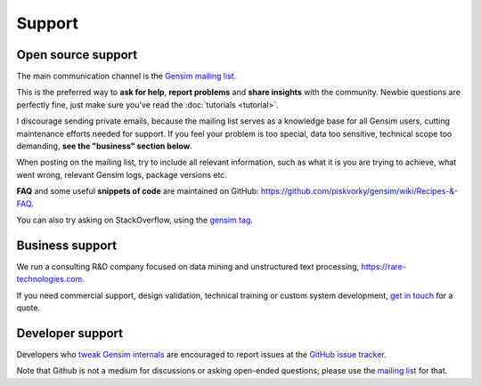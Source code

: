 .. _support:

=======
Support
=======

Open source support
-------------------

The main communication channel is the `Gensim mailing list <https://groups.google.com/group/gensim>`_.

This is the preferred way to **ask for help**, **report problems** and **share insights** with the community. Newbie questions are perfectly fine, just make sure you've read the :doc:`tutorials <tutorial>`.

I discourage sending private emails, because the mailing list serves as a knowledge base for all Gensim users, cutting maintenance efforts needed for support. If you feel your problem is too special, data too sensitive, technical scope too demanding, **see the "business" section below**.

When posting on the mailing list, try to include all relevant information, such as what it is you are trying to achieve, what went wrong, relevant Gensim logs, package versions etc.

**FAQ** and some useful **snippets of code** are maintained on GitHub: https://github.com/piskvorky/gensim/wiki/Recipes-&-FAQ.

You can also try asking on StackOverflow, using the `gensim tag <http://stackoverflow.com/questions/tagged/gensim>`_.


Business support
----------------

We run a consulting R&D company focused on data mining and unstructured text processing, https://rare-technologies.com.

If you need commercial support, design validation, technical training or custom system development, `get in touch <http://rare-technologies.com/contact>`_ for a quote.


Developer support
------------------

Developers who `tweak Gensim internals <https://github.com/piskvorky/gensim/wiki/Developer-page>`_ are encouraged to report issues at the `GitHub issue tracker <https://github.com/piskvorky/gensim/issues>`_.

Note that Github is not a medium for discussions or asking open-ended questions; please use the `mailing list <https://groups.google.com/group/gensim>`_ for that.
